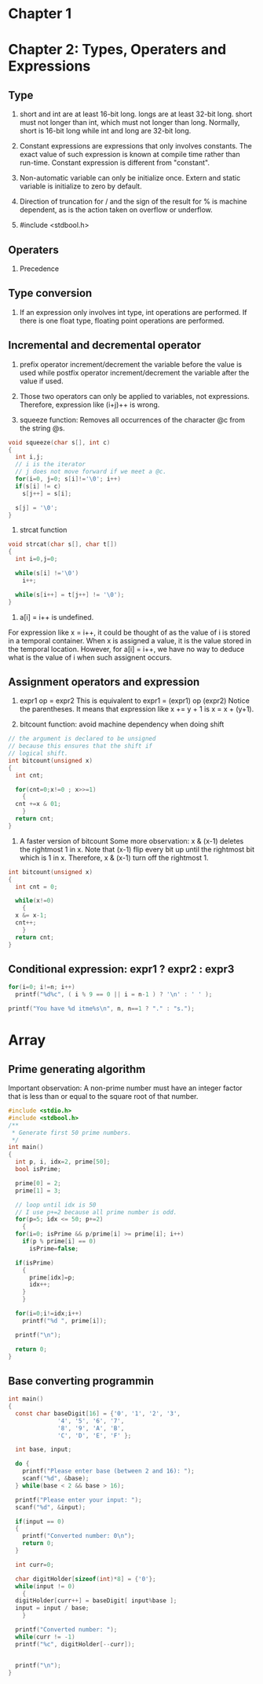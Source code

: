 * Chapter 1


* Chapter 2: Types, Operaters and Expressions
** Type
1. short and int are at least 16-bit long. longs are at least 32-bit
      long. short must not longer than int, which must not longer than long.
      Normally, short is 16-bit long while int and long are 32-bit long.

2. Constant expressions are expressions that only involves constants. The
      exact value of such expression is known at compile time rather than
      run-time. Constant expression is different from "constant".

3. Non-automatic variable can only be initialize once. Extern and static
   variable is initialize to zero by default.

4. Direction of truncation for / and the sign of the result for % is machine
   dependent, as is the action taken on overflow or underflow.

5. #include <stdbool.h>

** Operaters
1. Precedence

** Type conversion
1. If an expression only involves int type, int operations are performed. If
   there is one float type, floating point operations are performed.
** Incremental and decremental operator
1. prefix operator increment/decrement the variable before the value is used
   while postfix operator increment/decrement the variable after the value if
   used. 

2. Those two operators can only be applied to variables, not
   expressions. Therefore, expression like (i+j)++ is wrong.

3. squeeze function: Removes all occurrences of the character @c from the string
   @s.
#+BEGIN_SRC c
  void squeeze(char s[], int c)
  {
    int i,j;
    // i is the iterator
    // j does not move forward if we meet a @c.
    for(i=0, j=0; s[i]!='\0'; i++)
	if(s[i] != c)
	  s[j++] = s[i];

    s[j] = '\0';
  }
#+END_SRC

4. strcat function
#+BEGIN_SRC c
  void strcat(char s[], char t[])
  {
    int i=0,j=0;

    while(s[i] !='\0')
      i++;

    while(s[i++] = t[j++] != '\0');
  }
#+END_SRC

5. a[i] = i++ is undefined. 
For expression like x = i++, it could be thought of as the value of i is stored
in a temporal container. When x is assigned a value, it is the value stored in
the temporal location. However, for a[i] = i++, we have no way to deduce what is
the value of i when such assignent occurs.
** Assignment operators and expression
1. expr1 op = expr2
   This is equivalent to
   expr1 = (expr1) op (expr2)
   Notice the parentheses. It means that expression like x += y + 1 is 
   x = x + (y+1).

2. bitcount function: avoid machine dependency when doing shift
#+BEGIN_SRC c
  // the argument is declared to be unsigned
  // because this ensures that the shift if
  // logical shift.
  int bitcount(unsigned x)
  {
    int cnt;

    for(cnt=0;x!=0 ; x>>=1)
      {
	cnt +=x & 01;
      }
    return cnt;
  }
#+END_SRC

3. A faster version of bitcount Some more observation: x & (x-1) deletes the
   rightmost 1 in x. Note that (x-1) flip every bit up until the rightmost bit
   which is 1 in x. Therefore, x & (x-1) turn off the rightmost 1.
#+BEGIN_SRC c
  int bitcount(unsigned x)
  {
    int cnt = 0;

    while(x!=0)
      {
	x &= x-1;
	cnt++;
      }
    return cnt;
  }

#+END_SRC

** Conditional expression: expr1 ? expr2 : expr3
#+BEGIN_SRC c
  for(i=0; i!=n; i++)
    printf("%d%c", ( i % 9 == 0 || i = n-1 ) ? '\n' : ' ' );
#+END_SRC
#+BEGIN_SRC c
    printf("You have %d itme%s\n", n, n==1 ? "." : "s.");

#+END_SRC


* Array
** Prime generating algorithm
Important observation:
A non-prime number must have an integer factor that is less than or equal to the
square root of that number.

#+BEGIN_SRC c
  #include <stdio.h>
  #include <stdbool.h>
  /**
   ,* Generate first 50 prime numbers.
   ,*/
  int main()
  {
    int p, i, idx=2, prime[50];
    bool isPrime;

    prime[0] = 2;
    prime[1] = 3;

    // loop until idx is 50
    // I use p+=2 because all prime number is odd.
    for(p=5; idx <= 50; p+=2)
      {
	for(i=0; isPrime && p/prime[i] >= prime[i]; i++)
	  if(p % prime[i] == 0)
	    isPrime=false;

	if(isPrime)
	  {
	    prime[idx]=p;
	    idx++;
	  }
      }

    for(i=0;i!=idx;i++)
      printf("%d ", prime[i]);

    printf("\n");

    return 0;
  }

#+END_SRC
** Base converting programmin
#+BEGIN_SRC c
  int main()
  {
    const char baseDigit[16] = {'0', '1', '2', '3',
			    '4', '5', '6', '7',
			    '8', '9', 'A', 'B',
			    'C', 'D', 'E', 'F' };

    int base, input;

    do {
      printf("Please enter base (between 2 and 16): ");
      scanf("%d", &base);
    } while(base < 2 && base > 16);

    printf("Please enter your input: ");
    scanf("%d", &input);

    if(input == 0)
    {
      printf("Converted number: 0\n");
      return 0;
    }

    int curr=0;

    char digitHolder[sizeof(int)*8] = {'0'};
    while(input != 0)
      {
	digitHolder[curr++] = baseDigit[ input%base ];
	input = input / base;
      }

    printf("Converted number: ");
    while(curr != -1)
	printf("%c", digitHolder[--curr]);


    printf("\n");
  }

#+END_SRC

